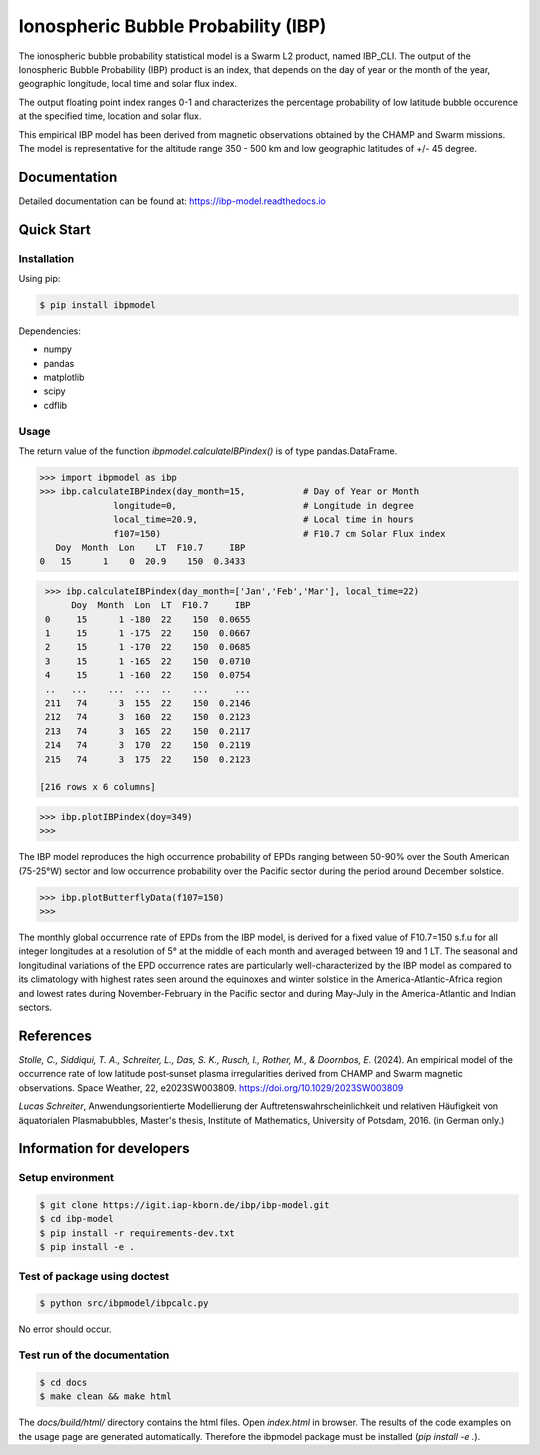 Ionospheric Bubble Probability (IBP)
====================================

The ionospheric bubble probability statistical model is a Swarm L2 product, named IBP_CLI. The output of the Ionospheric Bubble Probability (IBP) product is an index, that depends on the day of year or the month of the year, geographic longitude, local time and solar flux index. 

The output floating point index ranges 0-1 and characterizes the percentage probability of low latitude bubble occurence at the specified time, location and solar flux.

This empirical IBP model has been derived from magnetic observations obtained by the CHAMP and Swarm missions. The model is representative for the altitude range 350 - 500 km and low geographic latitudes of +/- 45 degree.

.. inclusion-marker-install

Documentation
-------------

Detailed documentation can be found at: `<https://ibp-model.readthedocs.io>`_

Quick Start
-----------


Installation
^^^^^^^^^^^^

Using pip:

.. code-block:: console

    $ pip install ibpmodel


Dependencies:

- numpy
- pandas
- matplotlib
- scipy
- cdflib


Usage
^^^^^
The return value of the function *ibpmodel.calculateIBPindex()* is of type pandas.DataFrame.


.. code-block:: python

    >>> import ibpmodel as ibp
    >>> ibp.calculateIBPindex(day_month=15,           # Day of Year or Month 
                  longitude=0,                        # Longitude in degree
                  local_time=20.9,                    # Local time in hours 
                  f107=150)                           # F10.7 cm Solar Flux index
       Doy  Month  Lon    LT  F10.7     IBP
    0   15      1    0  20.9    150  0.3433

.. code-block:: python

    >>> ibp.calculateIBPindex(day_month=['Jan','Feb','Mar'], local_time=22)
         Doy  Month  Lon  LT  F10.7     IBP
    0     15      1 -180  22    150  0.0655
    1     15      1 -175  22    150  0.0667
    2     15      1 -170  22    150  0.0685
    3     15      1 -165  22    150  0.0710
    4     15      1 -160  22    150  0.0754
    ..   ...    ...  ...  ..    ...     ...
    211   74      3  155  22    150  0.2146
    212   74      3  160  22    150  0.2123
    213   74      3  165  22    150  0.2117
    214   74      3  170  22    150  0.2119
    215   74      3  175  22    150  0.2123

   [216 rows x 6 columns]

.. code-block:: python

    >>> ibp.plotIBPindex(doy=349)
    >>>

.. image:: https://igit.iap-kborn.de/ibp/ibp-model/-/raw/main/docs/source/_static/example_plotIBP.png
    :alt: Contour plot of the IBP index for the given day
    :align: center

The IBP model reproduces the high occurrence probability of EPDs ranging between 50-90% over the South American (75-25°W) sector and low occurrence probability over the Pacific sector during the period around December solstice.


.. code-block:: python

    >>> ibp.plotButterflyData(f107=150)
    >>>

.. image:: https://igit.iap-kborn.de/ibp/ibp-model/-/raw/main/docs/source/_static/example_plotButterfly.png
    :alt: Contour plot of result from function ButterflyData()  
    :align: center

The monthly global occurrence rate of EPDs from the IBP model, is derived for a fixed value of F10.7=150 s.f.u for all integer longitudes at a resolution of 5° at the middle of each month and averaged between 19 and 1 LT.
The seasonal and longitudinal variations of the EPD occurrence rates are particularly well-characterized by the IBP model as compared to its climatology with highest rates seen around the equinoxes and winter solstice in the America-Atlantic-Africa region and lowest rates during November-February in the Pacific sector and during May-July in the America-Atlantic and Indian sectors.

.. inclusion-marker-reference

References
----------

*Stolle, C., Siddiqui, T. A., Schreiter, L., Das, S. K., Rusch, I., Rother, M., & Doornbos, E.* (2024). An empirical model of the occurrence rate of low latitude post‐sunset plasma irregularities derived from CHAMP and Swarm magnetic observations. Space Weather, 22, e2023SW003809. `<https://doi.org/10.1029/2023SW003809>`_

*Lucas Schreiter*, Anwendungsorientierte Modellierung der Auftretenswahrscheinlichkeit und relativen Häufigkeit von äquatorialen Plasmabubbles,  Master's thesis, Institute of Mathematics, University of Potsdam, 2016. (in German only.)

.. inclusion-marker-acknow

Information for developers
--------------------------

Setup environment
^^^^^^^^^^^^^^^^^

.. code-block:: console

    $ git clone https://igit.iap-kborn.de/ibp/ibp-model.git
    $ cd ibp-model
    $ pip install -r requirements-dev.txt
    $ pip install -e .

Test of package using doctest
^^^^^^^^^^^^^^^^^^^^^^^^^^^^^

.. code-block:: console

    $ python src/ibpmodel/ibpcalc.py

No error should occur.


Test run of the documentation
^^^^^^^^^^^^^^^^^^^^^^^^^^^^^

.. code-block:: console

    $ cd docs
    $ make clean && make html

The *docs/build/html/* directory contains the html files. Open *index.html* in browser. 
The results of the code examples on the usage page are generated automatically. Therefore the ibpmodel package must be installed (*pip install -e .*).
